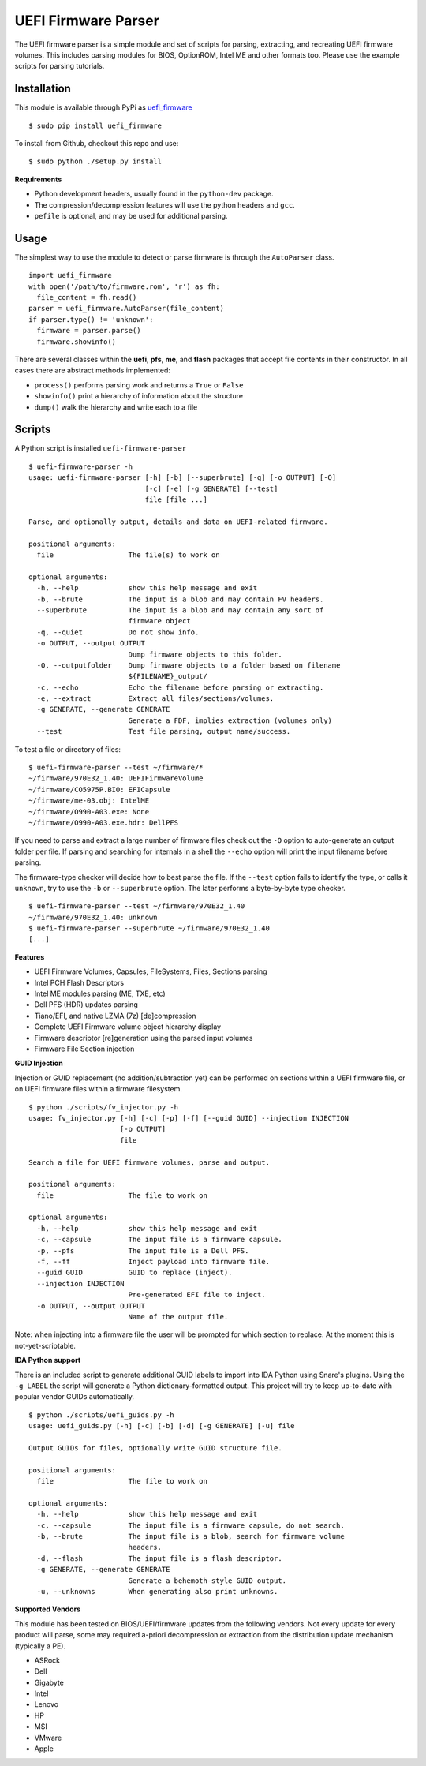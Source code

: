 UEFI Firmware Parser
====================

.. image:: https://travis-ci.org/theopolis/uefi-firmware-parser.svg?branch=master
    :target: https://travis-ci.org/theopolis/uefi-firmware-parser


The UEFI firmware parser is a simple module and set of scripts for parsing, extracting, 
and recreating UEFI firmware volumes.
This includes parsing modules for BIOS, OptionROM, Intel ME and other formats too. 
Please use the example scripts for parsing tutorials.

Installation
------------

This module is available through PyPi as `uefi_firmware <https://pypi.python.org/pypi/uefi_firmware>`_

::

  $ sudo pip install uefi_firmware

To install from Github, checkout this repo and use:

::

  $ sudo python ./setup.py install

**Requirements**

- Python development headers, usually found in the ``python-dev`` package.
- The compression/decompression features will use the python headers and ``gcc``.
- ``pefile`` is optional, and may be used for additional parsing.

Usage
-----

The simplest way to use the module to detect or parse firmware is through the ``AutoParser`` class.

::

  import uefi_firmware
  with open('/path/to/firmware.rom', 'r') as fh:
    file_content = fh.read()
  parser = uefi_firmware.AutoParser(file_content)
  if parser.type() != 'unknown':
    firmware = parser.parse()
    firmware.showinfo()

There are several classes within the **uefi**, **pfs**, **me**, and **flash** packages that
accept file contents in their constructor. In all cases there are abstract methods implemented:

- ``process()`` performs parsing work and returns a ``True`` or ``False``
- ``showinfo()`` print a hierarchy of information about the structure
- ``dump()`` walk the hierarchy and write each to a file

Scripts
-------

A Python script is installed ``uefi-firmware-parser``

::

  $ uefi-firmware-parser -h
  usage: uefi-firmware-parser [-h] [-b] [--superbrute] [-q] [-o OUTPUT] [-O]
                              [-c] [-e] [-g GENERATE] [--test]
                              file [file ...]

  Parse, and optionally output, details and data on UEFI-related firmware.

  positional arguments:
    file                  The file(s) to work on

  optional arguments:
    -h, --help            show this help message and exit
    -b, --brute           The input is a blob and may contain FV headers.
    --superbrute          The input is a blob and may contain any sort of
                          firmware object
    -q, --quiet           Do not show info.
    -o OUTPUT, --output OUTPUT
                          Dump firmware objects to this folder.
    -O, --outputfolder    Dump firmware objects to a folder based on filename
                          ${FILENAME}_output/
    -c, --echo            Echo the filename before parsing or extracting.
    -e, --extract         Extract all files/sections/volumes.
    -g GENERATE, --generate GENERATE
                          Generate a FDF, implies extraction (volumes only)
    --test                Test file parsing, output name/success.

To test a file or directory of files:

::

  $ uefi-firmware-parser --test ~/firmware/*
  ~/firmware/970E32_1.40: UEFIFirmwareVolume
  ~/firmware/CO5975P.BIO: EFICapsule
  ~/firmware/me-03.obj: IntelME
  ~/firmware/O990-A03.exe: None
  ~/firmware/O990-A03.exe.hdr: DellPFS

If you need to parse and extract a large number of firmware files check out the ``-O`` option to auto-generate an output folder per file. If parsing and searching for internals in a shell the ``--echo`` option will print the input filename before parsing.

The firmware-type checker will decide how to best parse the file. If the ``--test`` option fails to identify the type, or calls it ``unknown``, try to use the ``-b`` or ``--superbrute`` option. The later performs a byte-by-byte type checker.
::

  $ uefi-firmware-parser --test ~/firmware/970E32_1.40
  ~/firmware/970E32_1.40: unknown
  $ uefi-firmware-parser --superbrute ~/firmware/970E32_1.40
  [...]

**Features**

- UEFI Firmware Volumes, Capsules, FileSystems, Files, Sections parsing
- Intel PCH Flash Descriptors
- Intel ME modules parsing (ME, TXE, etc)
- Dell PFS (HDR) updates parsing
- Tiano/EFI, and native LZMA (7z) [de]compression

- Complete UEFI Firmware volume object hierarchy display
- Firmware descriptor [re]generation using the parsed input volumes
- Firmware File Section injection

**GUID Injection**

Injection or GUID replacement (no addition/subtraction yet) can be performed on sections within a UEFI firmware file, or on UEFI firmware files within a firmware filesystem.

:: 

  $ python ./scripts/fv_injector.py -h
  usage: fv_injector.py [-h] [-c] [-p] [-f] [--guid GUID] --injection INJECTION
                        [-o OUTPUT]
                        file

  Search a file for UEFI firmware volumes, parse and output.

  positional arguments:
    file                  The file to work on

  optional arguments:
    -h, --help            show this help message and exit
    -c, --capsule         The input file is a firmware capsule.
    -p, --pfs             The input file is a Dell PFS.
    -f, --ff              Inject payload into firmware file.
    --guid GUID           GUID to replace (inject).
    --injection INJECTION
                          Pre-generated EFI file to inject.
    -o OUTPUT, --output OUTPUT
                          Name of the output file.

Note: when injecting into a firmware file the user will be prompted for which section to replace. At the moment this is not-yet-scriptable. 

**IDA Python support**

There is an included script to generate additional GUID labels to import into IDA Python
using Snare's plugins. Using the ``-g LABEL`` the script will generate a Python dictionary-formatted output. This project will try to keep up-to-date with popular vendor GUIDs automatically.

::

  $ python ./scripts/uefi_guids.py -h
  usage: uefi_guids.py [-h] [-c] [-b] [-d] [-g GENERATE] [-u] file

  Output GUIDs for files, optionally write GUID structure file.

  positional arguments:
    file                  The file to work on

  optional arguments:
    -h, --help            show this help message and exit
    -c, --capsule         The input file is a firmware capsule, do not search.
    -b, --brute           The input file is a blob, search for firmware volume
                          headers.
    -d, --flash           The input file is a flash descriptor.
    -g GENERATE, --generate GENERATE
                          Generate a behemoth-style GUID output.
    -u, --unknowns        When generating also print unknowns.

**Supported Vendors**

This module has been tested on BIOS/UEFI/firmware updates from the following vendors.
Not every update for every product will parse, some may required a-priori decompression
or extraction from the distribution update mechanism (typically a PE). 

- ASRock
- Dell
- Gigabyte
- Intel
- Lenovo
- HP
- MSI
- VMware
- Apple
